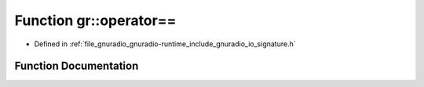 .. _exhale_function_namespacegr_1a5962f3c4df97b543641743e47331f5bb:

Function gr::operator==
=======================

- Defined in :ref:`file_gnuradio_gnuradio-runtime_include_gnuradio_io_signature.h`


Function Documentation
----------------------


.. doxygenfunction:: gr::operator==(const io_signature&, const io_signature&)
   :project: gnuradio